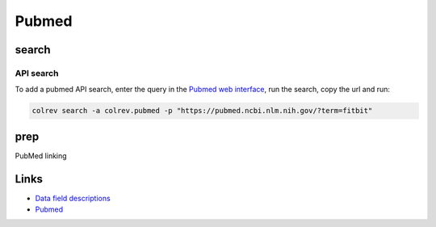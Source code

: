 
Pubmed
======

search
------

API search
^^^^^^^^^^

To add a pubmed API search, enter the query in the `Pubmed web interface <https://pubmed.ncbi.nlm.nih.gov/>`_\ , run the search, copy the url and run:

.. code-block::

   colrev search -a colrev.pubmed -p "https://pubmed.ncbi.nlm.nih.gov/?term=fitbit"

prep
----

PubMed linking

Links
-----


* `Data field descriptions <https://www.nlm.nih.gov/bsd/mms/medlineelements.html>`_
* `Pubmed <https://pubmed.ncbi.nlm.nih.gov/>`_
